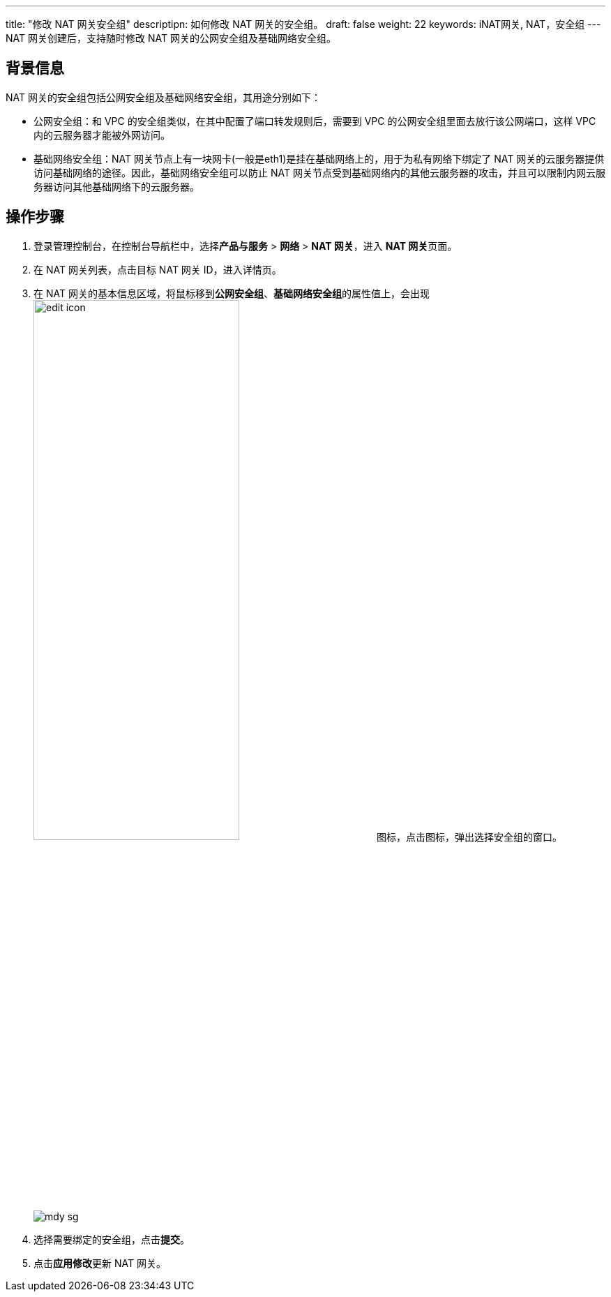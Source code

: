 ---
title: "修改 NAT 网关安全组"
descriptipn: 如何修改 NAT 网关的安全组。
draft: false
weight: 22
keywords: iNAT网关, NAT，安全组
---
NAT 网关创建后，支持随时修改 NAT 网关的公网安全组及基础网络安全组。

== 背景信息

NAT 网关的安全组包括公网安全组及基础网络安全组，其用途分别如下：

* 公网安全组：和 VPC 的安全组类似，在其中配置了端口转发规则后，需要到 VPC 的公网安全组里面去放行该公网端口，这样 VPC 内的云服务器才能被外网访问。
* 基础网络安全组：NAT 网关节点上有一块网卡(一般是eth1)是挂在基础网络上的，用于为私有网络下绑定了 NAT 网关的云服务器提供访问基础网络的途径。因此，基础网络安全组可以防止 NAT 网关节点受到基础网络内的其他云服务器的攻击，并且可以限制内网云服务器访问其他基础网络下的云服务器。

== 操作步骤

. 登录管理控制台，在控制台导航栏中，选择**产品与服务** > *网络* > *NAT 网关*，进入 **NAT 网关**页面。
. 在 NAT 网关列表，点击目标 NAT 网关 ID，进入详情页。
. 在 NAT 网关的基本信息区域，将鼠标移到**公网安全组**、**基础网络安全组**的属性值上，会出现image:/images/cloud_service/network/nat/edit_icon.png[,60%]图标，点击图标，弹出选择安全组的窗口。
+
image::/images/cloud_service/network/nat/mdy_sg.png[]

. 选择需要绑定的安全组，点击**提交**。
. 点击**应用修改**更新 NAT 网关。

